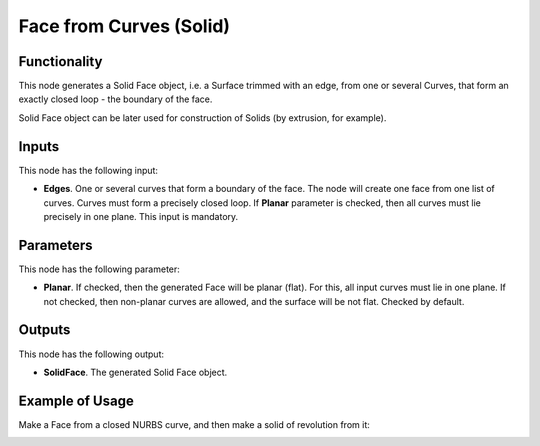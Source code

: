 Face from Curves (Solid)
========================

Functionality
-------------

This node generates a Solid Face object, i.e. a Surface trimmed with an edge,
from one or several Curves, that form an exactly closed loop - the boundary of
the face.

Solid Face object can be later used for construction of Solids (by extrusion, for example).

Inputs
------

This node has the following input:

* **Edges**. One or several curves that form a boundary of the face. The node
  will create one face from one list of curves. Curves must form a precisely
  closed loop. If **Planar** parameter is checked, then all curves must lie
  precisely in one plane. This input is mandatory.

Parameters
----------

This node has the following parameter:

* **Planar**. If checked, then the generated Face will be planar (flat). For
  this, all input curves must lie in one plane. If not checked, then non-planar
  curves are allowed, and the surface will be not flat. Checked by default.

Outputs
-------

This node has the following output:

* **SolidFace**. The generated Solid Face object.

Example of Usage
-----------------

Make a Face from a closed NURBS curve, and then make a solid of revolution from it:

.. image:: https://user-images.githubusercontent.com/284644/92300485-94ce1500-ef74-11ea-83c0-07b3da183f0c.png

